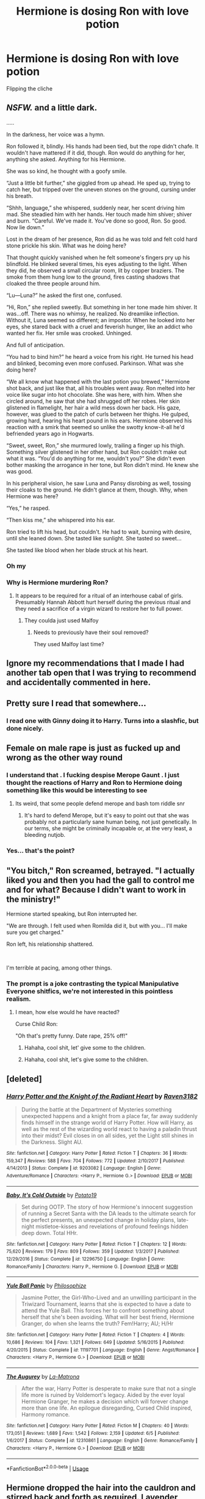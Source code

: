 #+TITLE: Hermione is dosing Ron with love potion

* Hermione is dosing Ron with love potion
:PROPERTIES:
:Author: Bleepbloopbotz2
:Score: 28
:DateUnix: 1564329201.0
:DateShort: 2019-Jul-28
:FlairText: Prompt
:END:
Flipping the cliche


** /NSFW./ and a little dark.

.....

In the darkness, her voice was a hymn.

Ron followed it, blindly. His hands had been tied, but the rope didn't chafe. It wouldn't have mattered if it did, though. Ron would do anything for her, anything she asked. Anything for his Hermione.

She was so kind, he thought with a goofy smile.

“Just a little bit further,” she giggled from up ahead. He sped up, trying to catch her, but tripped over the uneven stones on the ground, cursing under his breath.

“Shhh, language,” she whispered, suddenly near, her scent driving him mad. She steadied him with her hands. Her touch made him shiver; shiver and burn. “Careful. We've made it. You've done so good, Ron. So good. Now lie down.”

Lost in the dream of her presence, Ron did as he was told and felt cold hard stone prickle his skin. What was he doing here?

That thought quickly vanished when he felt someone's fingers pry up his blindfold. He blinked several times, his eyes adjusting to the light. When they did, he observed a small circular room, lit by copper braziers. The smoke from them hung low to the ground, fires casting shadows that cloaked the three people around him.

“Lu---Luna?” he asked the first one, confused.

“Hi, Ron,” she replied sweetly. But something in her tone made him shiver. It was...off. There was no whimsy, he realized. No dreamlike inflection. Without it, Luna seemed so different; an impostor. When he looked into her eyes, she stared back with a cruel and feverish hunger, like an addict who wanted her fix. Her smile was crooked. Unhinged.

And full of anticipation.

“You had to bind him?” he heard a voice from his right. He turned his head and blinked, becoming even more confused. Parkinson. What was she doing here?

“We all know what happened with the last potion you brewed,” Hermione shot back, and just like that, all his troubles went away. Ron melted into her voice like sugar into hot chocolate. She was here, with him. When she circled around, he saw that she had shrugged off her robes. Her skin glistened in flamelight, her hair a wild mess down her back. His gaze, however, was glued to the patch of curls between her thighs. He gulped, growing hard, hearing his heart pound in his ears. Hermione observed his reaction with a smirk that seemed so unlike the swotty know-it-all he'd befriended years ago in Hogwarts.

“Sweet, sweet, Ron,” she murmured lowly, trailing a finger up his thigh. Something silver glistened in her other hand, but Ron couldn't make out what it was. “You'd do anything for me, wouldn't you?” She didn't even bother masking the arrogance in her tone, but Ron didn't mind. He knew she was good.

In his peripheral vision, he saw Luna and Pansy disrobing as well, tossing their cloaks to the ground. He didn't glance at them, though. Why, when Hermione was here?

“Yes,” he rasped.

“Then kiss me,” she whispered into his ear.

Ron tried to lift his head, but couldn't. He had to wait, burning with desire, until she leaned down. She tasted like sunlight. She tasted so sweet...

She tasted like blood when her blade struck at his heart.
:PROPERTIES:
:Author: Boris_The_Unbeliever
:Score: 13
:DateUnix: 1564342647.0
:DateShort: 2019-Jul-29
:END:

*** Oh my
:PROPERTIES:
:Author: Slothththth
:Score: 3
:DateUnix: 1564373401.0
:DateShort: 2019-Jul-29
:END:


*** Why is Hermione murdering Ron?
:PROPERTIES:
:Author: EpicDaNoob
:Score: 3
:DateUnix: 1564383335.0
:DateShort: 2019-Jul-29
:END:

**** It appears to be required for a ritual of an interhouse cabal of girls. Presumably Hannah Abbott hurt herself during the previous ritual and they need a sacrifice of a virgin wizard to restore her to full power.
:PROPERTIES:
:Author: BernotAndJakob
:Score: 2
:DateUnix: 1564390520.0
:DateShort: 2019-Jul-29
:END:

***** They coulda just used Malfoy
:PROPERTIES:
:Author: Bleepbloopbotz2
:Score: 3
:DateUnix: 1564391724.0
:DateShort: 2019-Jul-29
:END:

****** Needs to previously have their soul removed?

They used Malfoy last time?
:PROPERTIES:
:Author: BernotAndJakob
:Score: 2
:DateUnix: 1564392432.0
:DateShort: 2019-Jul-29
:END:


** Ignore my recommendations that I made I had another tab open that I was trying to recommend and accidentally commented in here.
:PROPERTIES:
:Author: flingerdinger
:Score: 3
:DateUnix: 1564342889.0
:DateShort: 2019-Jul-29
:END:


** Pretty sure I read that somewhere...
:PROPERTIES:
:Author: The379thHero
:Score: 2
:DateUnix: 1564340151.0
:DateShort: 2019-Jul-28
:END:

*** I read one with Ginny doing it to Harry. Turns into a slashfic, but done nicely.
:PROPERTIES:
:Author: EmeraldLight
:Score: 1
:DateUnix: 1564375326.0
:DateShort: 2019-Jul-29
:END:


** Female on male rape is just as fucked up and wrong as the other way round
:PROPERTIES:
:Author: LiriStorm
:Score: 0
:DateUnix: 1564334290.0
:DateShort: 2019-Jul-28
:END:

*** I understand that . I fucking despise Merope Gaunt . I just thought the reactions of Harry and Ron to Hermione doing something like this would be interesting to see
:PROPERTIES:
:Author: Bleepbloopbotz2
:Score: 29
:DateUnix: 1564334534.0
:DateShort: 2019-Jul-28
:END:

**** Its weird, that some people defend merope and bash tom riddle snr
:PROPERTIES:
:Author: CommanderL3
:Score: 5
:DateUnix: 1564372146.0
:DateShort: 2019-Jul-29
:END:

***** It's hard to defend Merope, but it's easy to point out that she was probably not a particularly sane human being, not just genetically. In our terms, she might be criminally incapable or, at the very least, a bleeding nutjob.
:PROPERTIES:
:Author: IFightWhales
:Score: 3
:DateUnix: 1564441624.0
:DateShort: 2019-Jul-30
:END:


*** Yes... that's the point?
:PROPERTIES:
:Author: The379thHero
:Score: 18
:DateUnix: 1564340137.0
:DateShort: 2019-Jul-28
:END:


** "You bitch," Ron screamed, betrayed. "I actually liked you and then you had the gall to control me and for what? Because I didn't want to work in the ministry!"

Hermione started speaking, but Ron interrupted her.

"We are through. I felt used when Romilda did it, but with you... I'll make sure you get charged."

Ron left, his relationship shattered.

​

I'm terrible at pacing, among other things.
:PROPERTIES:
:Score: 2
:DateUnix: 1564352787.0
:DateShort: 2019-Jul-29
:END:

*** The prompt is a joke contrasting the typical Manipulative Everyone shitfics, we're not interested in this pointless realism.
:PROPERTIES:
:Author: EpicDaNoob
:Score: -1
:DateUnix: 1564383555.0
:DateShort: 2019-Jul-29
:END:

**** I mean, how else would he have reacted?

Curse Child Ron:

"Oh that's pretty funny. Date rape, 25% off!"
:PROPERTIES:
:Score: 2
:DateUnix: 1564433758.0
:DateShort: 2019-Jul-30
:END:

***** Hahaha, cool shit, let' give some to the children.
:PROPERTIES:
:Author: EpicDaNoob
:Score: 1
:DateUnix: 1564456500.0
:DateShort: 2019-Jul-30
:END:


***** Hahaha, cool shit, let's give some to the children.
:PROPERTIES:
:Author: EpicDaNoob
:Score: 1
:DateUnix: 1564456547.0
:DateShort: 2019-Jul-30
:END:


** [deleted]
:PROPERTIES:
:Score: 0
:DateUnix: 1564342148.0
:DateShort: 2019-Jul-28
:END:

*** [[https://www.fanfiction.net/s/9203082/1/][*/Harry Potter and the Knight of the Radiant Heart/*]] by [[https://www.fanfiction.net/u/1718773/Raven3182][/Raven3182/]]

#+begin_quote
  During the battle at the Department of Mysteries something unexpected happens and a knight from a place far, far away suddenly finds himself in the strange world of Harry Potter. How will Harry, as well as the rest of the wizarding world react to having a paladin thrust into their midst? Evil closes in on all sides, yet the Light still shines in the Darkness. Slight AU.
#+end_quote

^{/Site/:} ^{fanfiction.net} ^{*|*} ^{/Category/:} ^{Harry} ^{Potter} ^{*|*} ^{/Rated/:} ^{Fiction} ^{T} ^{*|*} ^{/Chapters/:} ^{36} ^{*|*} ^{/Words/:} ^{159,347} ^{*|*} ^{/Reviews/:} ^{588} ^{*|*} ^{/Favs/:} ^{704} ^{*|*} ^{/Follows/:} ^{772} ^{*|*} ^{/Updated/:} ^{2/10/2017} ^{*|*} ^{/Published/:} ^{4/14/2013} ^{*|*} ^{/Status/:} ^{Complete} ^{*|*} ^{/id/:} ^{9203082} ^{*|*} ^{/Language/:} ^{English} ^{*|*} ^{/Genre/:} ^{Adventure/Romance} ^{*|*} ^{/Characters/:} ^{<Harry} ^{P.,} ^{Hermione} ^{G.>} ^{*|*} ^{/Download/:} ^{[[http://www.ff2ebook.com/old/ffn-bot/index.php?id=9203082&source=ff&filetype=epub][EPUB]]} ^{or} ^{[[http://www.ff2ebook.com/old/ffn-bot/index.php?id=9203082&source=ff&filetype=mobi][MOBI]]}

--------------

[[https://www.fanfiction.net/s/12296750/1/][*/Baby, It's Cold Outside/*]] by [[https://www.fanfiction.net/u/5594536/Potato19][/Potato19/]]

#+begin_quote
  Set during OOTP. The story of how Hermione's innocent suggestion of running a Secret Santa with the DA leads to the ultimate search for the perfect presents, an unexpected change in holiday plans, late-night mistletoe-kisses and revelations of profound feelings hidden deep down. Total HHr.
#+end_quote

^{/Site/:} ^{fanfiction.net} ^{*|*} ^{/Category/:} ^{Harry} ^{Potter} ^{*|*} ^{/Rated/:} ^{Fiction} ^{T} ^{*|*} ^{/Chapters/:} ^{12} ^{*|*} ^{/Words/:} ^{75,620} ^{*|*} ^{/Reviews/:} ^{179} ^{*|*} ^{/Favs/:} ^{809} ^{*|*} ^{/Follows/:} ^{359} ^{*|*} ^{/Updated/:} ^{1/3/2017} ^{*|*} ^{/Published/:} ^{12/29/2016} ^{*|*} ^{/Status/:} ^{Complete} ^{*|*} ^{/id/:} ^{12296750} ^{*|*} ^{/Language/:} ^{English} ^{*|*} ^{/Genre/:} ^{Romance/Family} ^{*|*} ^{/Characters/:} ^{Harry} ^{P.,} ^{Hermione} ^{G.} ^{*|*} ^{/Download/:} ^{[[http://www.ff2ebook.com/old/ffn-bot/index.php?id=12296750&source=ff&filetype=epub][EPUB]]} ^{or} ^{[[http://www.ff2ebook.com/old/ffn-bot/index.php?id=12296750&source=ff&filetype=mobi][MOBI]]}

--------------

[[https://www.fanfiction.net/s/11197701/1/][*/Yule Ball Panic/*]] by [[https://www.fanfiction.net/u/4752228/Philosophize][/Philosophize/]]

#+begin_quote
  Jasmine Potter, the Girl-Who-Lived and an unwilling participant in the Triwizard Tournament, learns that she is expected to have a date to attend the Yule Ball. This forces her to confront something about herself that she's been avoiding. What will her best friend, Hermione Granger, do when she learns the truth? Fem!Harry; AU; H/Hr
#+end_quote

^{/Site/:} ^{fanfiction.net} ^{*|*} ^{/Category/:} ^{Harry} ^{Potter} ^{*|*} ^{/Rated/:} ^{Fiction} ^{T} ^{*|*} ^{/Chapters/:} ^{4} ^{*|*} ^{/Words/:} ^{10,686} ^{*|*} ^{/Reviews/:} ^{104} ^{*|*} ^{/Favs/:} ^{1,321} ^{*|*} ^{/Follows/:} ^{649} ^{*|*} ^{/Updated/:} ^{5/16/2015} ^{*|*} ^{/Published/:} ^{4/20/2015} ^{*|*} ^{/Status/:} ^{Complete} ^{*|*} ^{/id/:} ^{11197701} ^{*|*} ^{/Language/:} ^{English} ^{*|*} ^{/Genre/:} ^{Angst/Romance} ^{*|*} ^{/Characters/:} ^{<Harry} ^{P.,} ^{Hermione} ^{G.>} ^{*|*} ^{/Download/:} ^{[[http://www.ff2ebook.com/old/ffn-bot/index.php?id=11197701&source=ff&filetype=epub][EPUB]]} ^{or} ^{[[http://www.ff2ebook.com/old/ffn-bot/index.php?id=11197701&source=ff&filetype=mobi][MOBI]]}

--------------

[[https://www.fanfiction.net/s/12310861/1/][*/The Augurey/*]] by [[https://www.fanfiction.net/u/5281453/La-Matrona][/La-Matrona/]]

#+begin_quote
  After the war, Harry Potter is desperate to make sure that not a single life more is ruined by Voldemort's legacy. Aided by the ever loyal Hermione Granger, he makes a decision which will forever change more than one life. An epilogue disregarding, Cursed Child inspired, Harmony romance.
#+end_quote

^{/Site/:} ^{fanfiction.net} ^{*|*} ^{/Category/:} ^{Harry} ^{Potter} ^{*|*} ^{/Rated/:} ^{Fiction} ^{M} ^{*|*} ^{/Chapters/:} ^{40} ^{*|*} ^{/Words/:} ^{173,051} ^{*|*} ^{/Reviews/:} ^{1,689} ^{*|*} ^{/Favs/:} ^{1,542} ^{*|*} ^{/Follows/:} ^{2,159} ^{*|*} ^{/Updated/:} ^{6/5} ^{*|*} ^{/Published/:} ^{1/6/2017} ^{*|*} ^{/Status/:} ^{Complete} ^{*|*} ^{/id/:} ^{12310861} ^{*|*} ^{/Language/:} ^{English} ^{*|*} ^{/Genre/:} ^{Romance/Family} ^{*|*} ^{/Characters/:} ^{<Harry} ^{P.,} ^{Hermione} ^{G.>} ^{*|*} ^{/Download/:} ^{[[http://www.ff2ebook.com/old/ffn-bot/index.php?id=12310861&source=ff&filetype=epub][EPUB]]} ^{or} ^{[[http://www.ff2ebook.com/old/ffn-bot/index.php?id=12310861&source=ff&filetype=mobi][MOBI]]}

--------------

*FanfictionBot*^{2.0.0-beta} | [[https://github.com/tusing/reddit-ffn-bot/wiki/Usage][Usage]]
:PROPERTIES:
:Author: FanfictionBot
:Score: 1
:DateUnix: 1564342202.0
:DateShort: 2019-Jul-29
:END:


** Hermione dropped the hair into the cauldron and stirred back and forth as required. Lavender would appreciate Ron's attention, and the potion would keep him from bothering her further.
:PROPERTIES:
:Author: Huntrrz
:Score: 0
:DateUnix: 1564444593.0
:DateShort: 2019-Jul-30
:END:


** .
:PROPERTIES:
:Author: Ladter
:Score: -16
:DateUnix: 1564331509.0
:DateShort: 2019-Jul-28
:END:
